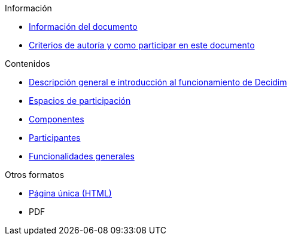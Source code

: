// Add to the following lists cross references to all the pages you want to see
// listed in the navigation menu for this document.
.Información
* xref:doc-info.adoc[Información del documento]
* xref:contributing.adoc[Criterios de autoría y como participar en este documento]

.Contenidos
* xref:general-description.adoc[Descripción general e introducción al funcionamiento de Decidim]
* xref:participatory-spaces.adoc[Espacios de participación]
* xref:components.adoc[Componentes]
* xref:participants.adoc[Participantes]
* xref:general-features.adoc[Funcionalidades generales]

.Otros formatos
* xref:single-page.adoc[Página única (HTML)]
* [.pdf-download-button]#PDF#
